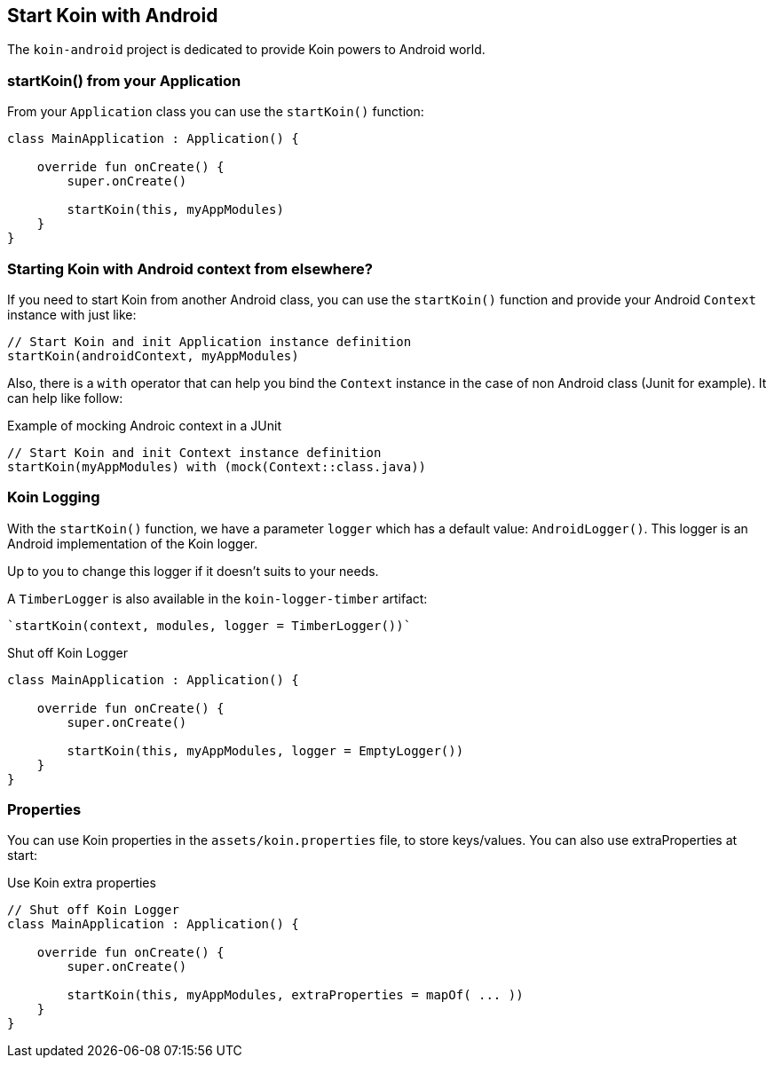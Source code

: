 == Start Koin with Android

The `koin-android` project is dedicated to provide Koin powers to Android world.

=== startKoin() from your Application

From your `Application` class you can use the `startKoin()` function:

[source,kotlin]
----
class MainApplication : Application() {

    override fun onCreate() {
        super.onCreate()

        startKoin(this, myAppModules)
    }
}
----


=== Starting Koin with Android context from elsewhere?

If you need to start Koin from another Android class, you can use the `startKoin()` function and provide your Android `Context`
instance with just like:

[source,kotlin]
----
// Start Koin and init Application instance definition
startKoin(androidContext, myAppModules)
----

Also, there is a `with` operator that can help you bind the `Context` instance in the case of non Android class (Junit for example). It can help like follow:

.Example of mocking Androic context in a JUnit
[source,kotlin]
----
// Start Koin and init Context instance definition
startKoin(myAppModules) with (mock(Context::class.java))
----

=== Koin Logging

With the `startKoin()` function, we have a parameter `logger` which has a default value: `AndroidLogger()`.
This logger is an Android implementation of the Koin logger.

Up to you to change this logger if it doesn't suits to your needs.

A `TimberLogger` is also available in the `koin-logger-timber` artifact:

----
`startKoin(context, modules, logger = TimberLogger())`
----

.Shut off Koin Logger
[source,kotlin]
----
class MainApplication : Application() {

    override fun onCreate() {
        super.onCreate()

        startKoin(this, myAppModules, logger = EmptyLogger())
    }
}
----

=== Properties

You can use Koin properties in the `assets/koin.properties` file, to store keys/values. You can also use extraProperties at start:

.Use Koin extra properties
[source,kotlin]
----
// Shut off Koin Logger
class MainApplication : Application() {

    override fun onCreate() {
        super.onCreate()

        startKoin(this, myAppModules, extraProperties = mapOf( ... ))
    }
}
----

